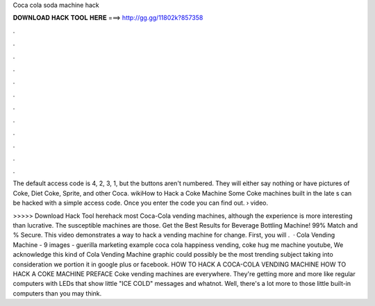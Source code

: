 Coca cola soda machine hack



𝐃𝐎𝐖𝐍𝐋𝐎𝐀𝐃 𝐇𝐀𝐂𝐊 𝐓𝐎𝐎𝐋 𝐇𝐄𝐑𝐄 ===> http://gg.gg/11802k?857358



.



.



.



.



.



.



.



.



.



.



.



.

The default access code is 4, 2, 3, 1, but the buttons aren't numbered. They will either say nothing or have pictures of Coke, Diet Coke, Sprite, and other Coca. wikiHow to Hack a Coke Machine Some Coke machines built in the late s can be hacked with a simple access code. Once you enter the code you can find out.  › video.

>>>>> Download Hack Tool herehack most Coca-Cola vending machines, although the experience is more interesting than lucrative. The susceptible machines are those. Get the Best Results for Beverage Bottling Machine! 99% Match and % Secure. This video demonstrates a way to hack a vending machine for change. First, you will .  · Cola Vending Machine - 9 images - guerilla marketing example coca cola happiness vending, coke hug me machine youtube, We acknowledge this kind of Cola Vending Machine graphic could possibly be the most trending subject taking into consideration we portion it in google plus or facebook. HOW TO HACK A COCA-COLA VENDING MACHINE HOW TO HACK A COKE MACHINE PREFACE Coke vending machines are everywhere. They're getting more and more like regular computers with LEDs that show little "ICE COLD" messages and whatnot. Well, there's a lot more to those little built-in computers than you may think.
